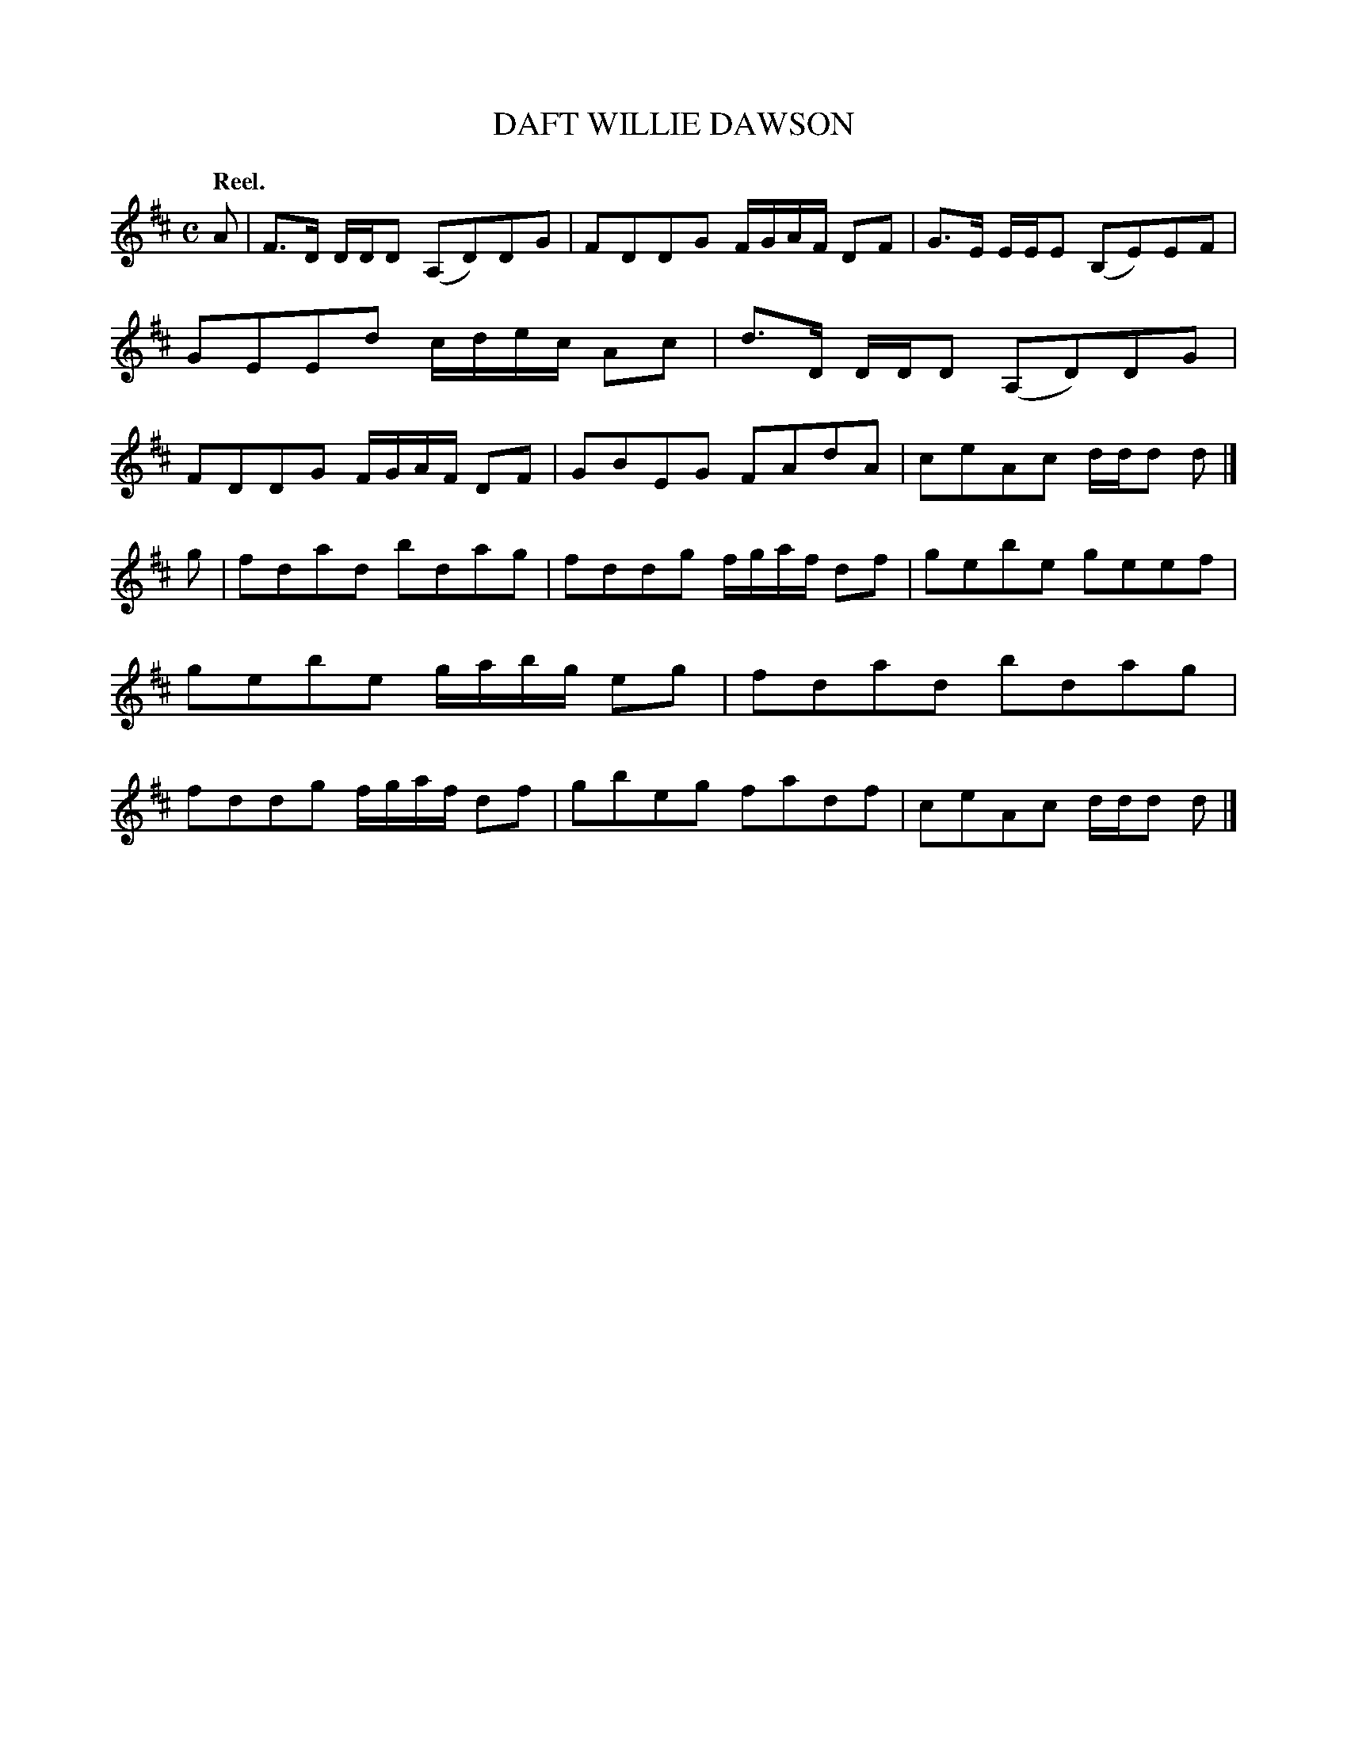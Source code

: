 X: 3020
T: DAFT WILLIE DAWSON
Q:"Reel."
R: Reel.
%R:reel
B: James Kerr "Merry Melodies" v.3 p.5 #20
Z: 2016 John Chambers <jc:trillian.mit.edu>
M: C
L: 1/8
K: D
A |\
F>D D/D/D (A,D)DG | FDDG F/G/A/F/ DF |\
G>E E/E/E (B,E)EF | GEEd c/d/e/c/ Ac |\
d>D D/D/D (A,D)DG | FDDG F/G/A/F/ DF |\
GBEG FAdA | ceAc d/d/d d |]
g |\
fdad bdag | fddg f/g/a/f/ df |\
gebe geef | gebe g/a/b/g/ eg |\
fdad bdag | fddg f/g/a/f/ df |\
gbeg fadf | ceAc d/d/d d |]

